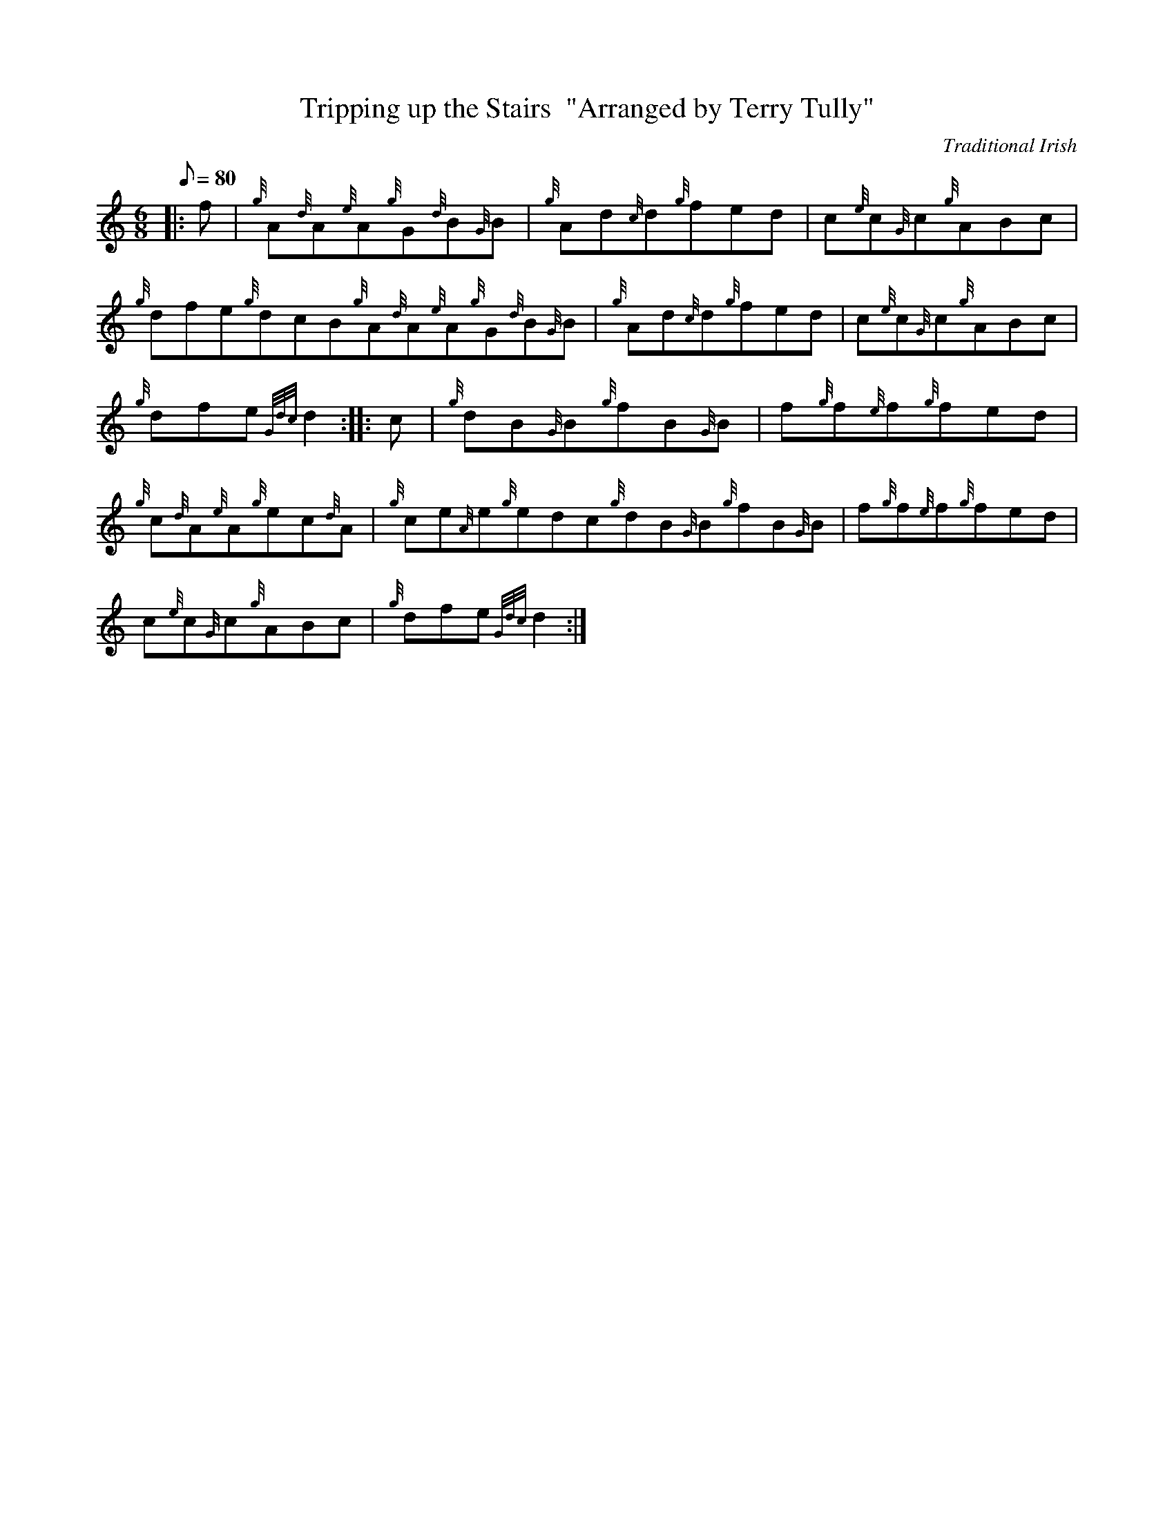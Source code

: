 X: 1
T:Tripping up the Stairs  "Arranged by Terry Tully"
M:6/8
L:1/8
Q:80
C:Traditional Irish
S:Jig
K:HP
|: f|
{g}A{d}A{e}A{g}G{d}B{G}B|
{g}Ad{c}d{g}fed|
c{e}c{G}c{g}ABc|  !
{g}dfe{g}dcB{g}A{d}A{e}A{g}G{d}B{G}B|
{g}Ad{c}d{g}fed|
c{e}c{G}c{g}ABc|  !
{g}dfe{Gdc}d2:| |:
c|
{g}dB{G}B{g}fB{G}B|
f{g}f{e}f{g}fed|  !
{g}c{d}A{e}A{g}ec{d}A|
{g}ce{A}e{g}edc{g}dB{G}B{g}fB{G}B|
f{g}f{e}f{g}fed|  !
c{e}c{G}c{g}ABc|
{g}dfe{Gdc}d2:|
